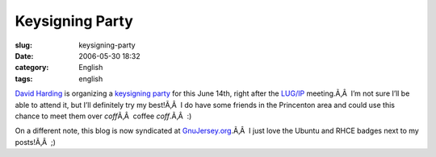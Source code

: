 Keysigning Party
################
:slug: keysigning-party
:date: 2006-05-30 18:32
:category: English
:tags: english

`David Harding <http://gnuisance.net/blog/>`__ is organizing a
`keysigning party <http://gnuisance.net/blog/2006/May/13#gpgwisdom.1>`__
for this June 14th, right after the `LUG/IP <http://lugip.org/>`__
meeting.Ã‚Â  I’m not sure I’ll be able to attend it, but I’ll definitely
try my best!Ã‚Â  I do have some friends in the Princenton area and could
use this chance to meet them over *coff*\ Ã‚Â  coffee *coff*.Ã‚Â  :)

On a different note, this blog is now syndicated at
`GnuJersey.org <http://gnujersey.org/>`__.Ã‚Â  I just love the Ubuntu
and RHCE badges next to my posts!Ã‚Â  ;)
